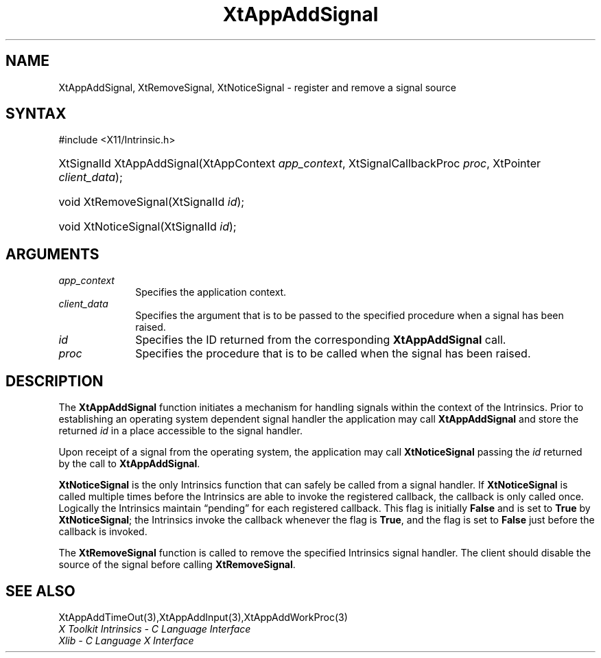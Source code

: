 .\" Copyright (c) 1993, 1994  X Consortium
.\"
.\" Permission is hereby granted, free of charge, to any person obtaining a
.\" copy of this software and associated documentation files (the "Software"),
.\" to deal in the Software without restriction, including without limitation
.\" the rights to use, copy, modify, merge, publish, distribute, sublicense,
.\" and/or sell copies of the Software, and to permit persons to whom the
.\" Software furnished to do so, subject to the following conditions:
.\"
.\" The above copyright notice and this permission notice shall be included in
.\" all copies or substantial portions of the Software.
.\"
.\" THE SOFTWARE IS PROVIDED "AS IS", WITHOUT WARRANTY OF ANY KIND, EXPRESS OR
.\" IMPLIED, INCLUDING BUT NOT LIMITED TO THE WARRANTIES OF MERCHANTABILITY,
.\" FITNESS FOR A PARTICULAR PURPOSE AND NONINFRINGEMENT.  IN NO EVENT SHALL
.\" THE X CONSORTIUM BE LIABLE FOR ANY CLAIM, DAMAGES OR OTHER LIABILITY,
.\" WHETHER IN AN ACTION OF CONTRACT, TORT OR OTHERWISE, ARISING FROM, OUT OF
.\" OR IN CONNECTION WITH THE SOFTWARE OR THE USE OR OTHER DEALINGS IN THE
.\" SOFTWARE.
.\"
.\" Except as contained in this notice, the name of the X Consortium shall not
.\" be used in advertising or otherwise to promote the sale, use or other
.\" dealing in this Software without prior written authorization from the
.\" X Consortium.
.\"
.ds tk X Toolkit
.ds xT X Toolkit Intrinsics \- C Language Interface
.ds xI Intrinsics
.ds xW X Toolkit Athena Widgets \- C Language Interface
.ds xL Xlib \- C Language X Interface
.ds xC Inter-Client Communication Conventions Manual
.ds Rn 3
.ds Vn 2.2
.ie \n(.g .ds `` \(lq
.el       .ds `` ``
.ie \n(.g .ds '' \(rq
.el       .ds '' ''
.hw XtApp-Add-Signal wid-get
.na
.TH XtAppAddSignal 3 "libXt 1.2.0" "X Version 11" "XT FUNCTIONS"
.SH NAME
XtAppAddSignal, XtRemoveSignal, XtNoticeSignal \- register and remove a signal source
.SH SYNTAX
#include <X11/Intrinsic.h>
.HP
XtSignalId XtAppAddSignal(XtAppContext \fIapp_context\fP, XtSignalCallbackProc
\fIproc\fP, XtPointer \fIclient_data\fP);
.HP
void XtRemoveSignal(XtSignalId \fIid\fP);
.HP
void XtNoticeSignal(XtSignalId \fIid\fP);
.SH ARGUMENTS
.IP \fIapp_context\fP 1i
Specifies the application context.
.IP \fIclient_data\fP 1i
Specifies the argument that is to be passed to the specified procedure
when a signal has been raised.
.IP \fIid\fP 1i
Specifies the ID returned from the corresponding
.B XtAppAddSignal
call.
.IP \fIproc\fP 1i
Specifies the procedure that is to be called when the signal has been
raised.
.SH DESCRIPTION
The
.B XtAppAddSignal
function initiates a mechanism for handling signals within the context
of the Intrinsics.
Prior to establishing an operating system dependent
signal handler the application may call
.B XtAppAddSignal
and store the returned \fIid\fP in a place accessible to the signal
handler.
.LP
Upon receipt of a signal from the operating system, the application may
call
.B XtNoticeSignal
passing the \fIid\fP returned by the call to
.BR XtAppAddSignal .
.LP
.B XtNoticeSignal
is the only Intrinsics function that can safely be called from a signal
handler.
If
.B XtNoticeSignal
is called multiple times before the Intrinsics are able to invoke the
registered callback, the callback is only called once.
Logically the
Intrinsics maintain \*(``pending\*('' for each registered callback.
This flag is initially
.B False
and is set to
.B True
by
.BR XtNoticeSignal ;
the Intrinsics invoke the callback whenever the flag is
.BR True ,
and the flag is set to
.B False
just before the callback is invoked.
.LP
The
.B XtRemoveSignal
function is called to remove the specified Intrinsics signal handler.
The client should disable the source of the signal before calling
.BR XtRemoveSignal .
.SH "SEE ALSO"
XtAppAddTimeOut(3),XtAppAddInput(3),XtAppAddWorkProc(3)
.br
\fI\*(xT\fP
.br
\fI\*(xL\fP
